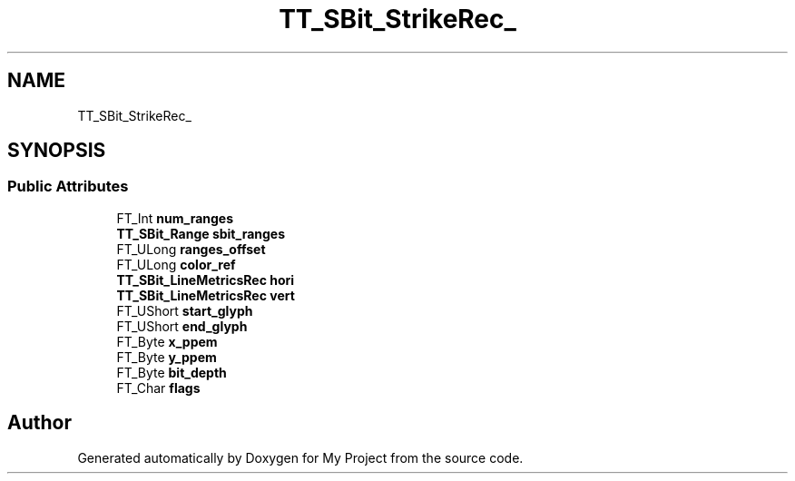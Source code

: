.TH "TT_SBit_StrikeRec_" 3 "Wed Feb 1 2023" "Version Version 0.0" "My Project" \" -*- nroff -*-
.ad l
.nh
.SH NAME
TT_SBit_StrikeRec_
.SH SYNOPSIS
.br
.PP
.SS "Public Attributes"

.in +1c
.ti -1c
.RI "FT_Int \fBnum_ranges\fP"
.br
.ti -1c
.RI "\fBTT_SBit_Range\fP \fBsbit_ranges\fP"
.br
.ti -1c
.RI "FT_ULong \fBranges_offset\fP"
.br
.ti -1c
.RI "FT_ULong \fBcolor_ref\fP"
.br
.ti -1c
.RI "\fBTT_SBit_LineMetricsRec\fP \fBhori\fP"
.br
.ti -1c
.RI "\fBTT_SBit_LineMetricsRec\fP \fBvert\fP"
.br
.ti -1c
.RI "FT_UShort \fBstart_glyph\fP"
.br
.ti -1c
.RI "FT_UShort \fBend_glyph\fP"
.br
.ti -1c
.RI "FT_Byte \fBx_ppem\fP"
.br
.ti -1c
.RI "FT_Byte \fBy_ppem\fP"
.br
.ti -1c
.RI "FT_Byte \fBbit_depth\fP"
.br
.ti -1c
.RI "FT_Char \fBflags\fP"
.br
.in -1c

.SH "Author"
.PP 
Generated automatically by Doxygen for My Project from the source code\&.

